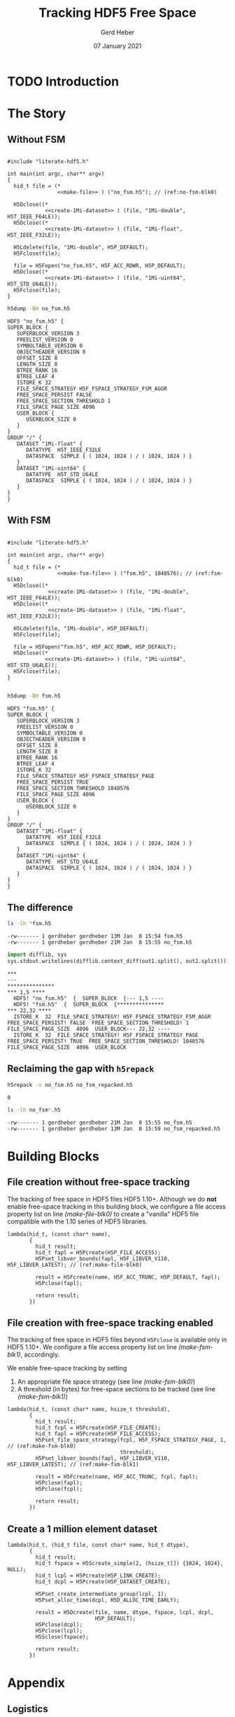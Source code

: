 #+TITLE: Tracking HDF5 Free Space
#+AUTHOR: Gerd Heber
#+EMAIL: gheber@hdfgroup.org
#+DATE: 07 January 2021
#+STARTUP: overview

#+LATEX_COMPILER: xelatex
#+LATEX_CLASS: article
#+LATEX_CLASS_OPTIONS: [a4paper, 12pt]
#+LATEX_HEADER: \usepackage[a4paper,top=1cm,bottom=1cm,left=1cm,right=1cm]{geometry}

#+PROPERTY: header-args :eval never-export


* TODO Introduction

* The Story

** Without FSM

#+headers: :flags "-I./src" :libs -lhdf5 :exports both :results silent
#+begin_src C -r -n :tangle src/fsm0.c :noweb no-export

#include "literate-hdf5.h"

int main(int argc, char** argv)
{
  hid_t file = (*
                <<make-file>> ) ("no_fsm.h5"); // (ref:no-fsm-blk0)

  H5Dclose((*
            <<create-1Mi-dataset>> ) (file, "1Mi-double", H5T_IEEE_F64LE));
  H5Dclose((*
            <<create-1Mi-dataset>> ) (file, "1Mi-float", H5T_IEEE_F32LE));

  H5Ldelete(file, "1Mi-double", H5P_DEFAULT);
  H5Fclose(file);

  file = H5Fopen("no_fsm.h5", H5F_ACC_RDWR, H5P_DEFAULT);
  H5Dclose((*
            <<create-1Mi-dataset>> ) (file, "1Mi-uint64", H5T_STD_U64LE));
  H5Fclose(file);
}
#+end_src

#+NAME: no-fsm
#+begin_src sh :results output :exports both
h5dump -BH no_fsm.h5
#+end_src

#+RESULTS: no-fsm
#+begin_example
HDF5 "no_fsm.h5" {
SUPER_BLOCK {
   SUPERBLOCK_VERSION 3
   FREELIST_VERSION 0
   SYMBOLTABLE_VERSION 0
   OBJECTHEADER_VERSION 0
   OFFSET_SIZE 8
   LENGTH_SIZE 8
   BTREE_RANK 16
   BTREE_LEAF 4
   ISTORE_K 32
   FILE_SPACE_STRATEGY H5F_FSPACE_STRATEGY_FSM_AGGR
   FREE_SPACE_PERSIST FALSE
   FREE_SPACE_SECTION_THRESHOLD 1
   FILE_SPACE_PAGE_SIZE 4096
   USER_BLOCK {
      USERBLOCK_SIZE 0
   }
}
GROUP "/" {
   DATASET "1Mi-float" {
      DATATYPE  H5T_IEEE_F32LE
      DATASPACE  SIMPLE { ( 1024, 1024 ) / ( 1024, 1024 ) }
   }
   DATASET "1Mi-uint64" {
      DATATYPE  H5T_STD_U64LE
      DATASPACE  SIMPLE { ( 1024, 1024 ) / ( 1024, 1024 ) }
   }
}
}
#+end_example

** With FSM

#+headers: :flags "-I./src"  :libs -lhdf5 :exports both :results silent
#+begin_src C -r -n :tangle src/fsm1.c :noweb no-export

#include "literate-hdf5.h"

int main(int argc, char** argv)
{
  hid_t file = (*
                <<make-fsm-file>> ) ("fsm.h5", 1048576); // (ref:fsm-blk0)
  H5Dclose((*
             <<create-1Mi-dataset>> ) (file, "1Mi-double", H5T_IEEE_F64LE));
  H5Dclose((*
             <<create-1Mi-dataset>> ) (file, "1Mi-float", H5T_IEEE_F32LE));

  H5Ldelete(file, "1Mi-double", H5P_DEFAULT);
  H5Fclose(file);

  file = H5Fopen("fsm.h5", H5F_ACC_RDWR, H5P_DEFAULT);
  H5Dclose((*
            <<create-1Mi-dataset>> ) (file, "1Mi-uint64", H5T_STD_U64LE));
  H5Fclose(file);
}

#+end_src

#+NAME: fsm
#+begin_src sh :results output :exports both
h5dump -BH fsm.h5
#+end_src

#+RESULTS: fsm
#+begin_example
HDF5 "fsm.h5" {
SUPER_BLOCK {
   SUPERBLOCK_VERSION 3
   FREELIST_VERSION 0
   SYMBOLTABLE_VERSION 0
   OBJECTHEADER_VERSION 0
   OFFSET_SIZE 8
   LENGTH_SIZE 8
   BTREE_RANK 16
   BTREE_LEAF 4
   ISTORE_K 32
   FILE_SPACE_STRATEGY H5F_FSPACE_STRATEGY_PAGE
   FREE_SPACE_PERSIST TRUE
   FREE_SPACE_SECTION_THRESHOLD 1048576
   FILE_SPACE_PAGE_SIZE 4096
   USER_BLOCK {
      USERBLOCK_SIZE 0
   }
}
GROUP "/" {
   DATASET "1Mi-float" {
      DATATYPE  H5T_IEEE_F32LE
      DATASPACE  SIMPLE { ( 1024, 1024 ) / ( 1024, 1024 ) }
   }
   DATASET "1Mi-uint64" {
      DATATYPE  H5T_STD_U64LE
      DATASPACE  SIMPLE { ( 1024, 1024 ) / ( 1024, 1024 ) }
   }
}
}
#+end_example

** The difference

#+begin_src sh :results output :exports both
ls -lh *fsm.h5
#+end_src

#+RESULTS:
: -rw------- 1 gerdheber gerdheber 13M Jan  8 15:54 fsm.h5
: -rw------- 1 gerdheber gerdheber 21M Jan  8 15:55 no_fsm.h5

#+begin_src python :var out1=no-fsm out2=fsm :results panel output :exports both
import difflib, sys
sys.stdout.writelines(difflib.context_diff(out1.split(), out2.split()))
#+end_src

#+RESULTS:
: ***
: ---
: ***************
: *** 1,5 ****
:   HDF5! "no_fsm.h5"  {  SUPER_BLOCK  {--- 1,5 ----
:   HDF5! "fsm.h5"  {  SUPER_BLOCK  {***************
: *** 22,32 ****
:   ISTORE_K  32  FILE_SPACE_STRATEGY! H5F_FSPACE_STRATEGY_FSM_AGGR  FREE_SPACE_PERSIST! FALSE  FREE_SPACE_SECTION_THRESHOLD! 1  FILE_SPACE_PAGE_SIZE  4096  USER_BLOCK--- 22,32 ----
:   ISTORE_K  32  FILE_SPACE_STRATEGY! H5F_FSPACE_STRATEGY_PAGE  FREE_SPACE_PERSIST! TRUE  FREE_SPACE_SECTION_THRESHOLD! 1048576  FILE_SPACE_PAGE_SIZE  4096  USER_BLOCK

** Reclaiming the gap with =h5repack=

#+begin_src sh :results value :exports both
h5repack -v no_fsm.h5 no_fsm_repacked.h5
#+end_src

#+RESULTS:
: 0

#+begin_src sh :results output :exports both
ls -lh no_fsm*.h5
#+end_src

#+RESULTS:
: -rw------- 1 gerdheber gerdheber 21M Jan  8 15:55 no_fsm.h5
: -rw------- 1 gerdheber gerdheber 13M Jan  8 15:59 no_fsm_repacked.h5

* Building Blocks

** File creation without free-space tracking

The tracking of free space in HDF5 files HDF5 1.10+. Although we do *not* enable
free-space tracking in this building block, we configure a file access property
list on line [[(make-file-blk0)]] to create a "vanilla" HDF5 file compatible with
the 1.10 series of HDF5 libraries.

#+begin_src C -r -n :noweb-ref make-file
lambda(hid_t, (const char* name),
       {
         hid_t result;
         hid_t fapl = H5Pcreate(H5P_FILE_ACCESS);
         H5Pset_libver_bounds(fapl, H5F_LIBVER_V110, H5F_LIBVER_LATEST); // (ref:make-file-blk0)

         result = H5Fcreate(name, H5F_ACC_TRUNC, H5P_DEFAULT, fapl);
         H5Pclose(fapl);

         return result;
       })
#+end_src

** File creation with free-space tracking enabled

The tracking of free space in HDF5 files beyond ~H5Fclose~ is available only in
HDF5 1.10+.  We configure a file access property list on line [[(make-fsm-blk1)]],
accordingly.

We enable free-space tracking by setting
1. An appropriate file space strategy (see line [[(make-fsm-blk0)]])
2. A threshold (in bytes) for free-space sections to be tracked (see line
   [[(make-fsm-blk1)]])

#+begin_src C -r -n :noweb-ref make-fsm-file
lambda(hid_t, (const char* name, hsize_t threshold),
       {
         hid_t result;
         hid_t fcpl = H5Pcreate(H5P_FILE_CREATE);
         hid_t fapl = H5Pcreate(H5P_FILE_ACCESS);
         H5Pset_file_space_strategy(fcpl, H5F_FSPACE_STRATEGY_PAGE, 1, // (ref:make-fsm-blk0)
                                    threshold);
         H5Pset_libver_bounds(fapl, H5F_LIBVER_V110, H5F_LIBVER_LATEST); // (ref:make-fsm-blk1)

         result = H5Fcreate(name, H5F_ACC_TRUNC, fcpl, fapl);
         H5Pclose(fapl);
         H5Pclose(fcpl);

         return result;
       })
#+end_src

** Create a 1 million element dataset

#+begin_src C -r -n :noweb-ref create-1Mi-dataset
lambda(hid_t, (hid_t file, const char* name, hid_t dtype),
       {
         hid_t result;
         hid_t fspace = H5Screate_simple(2, (hsize_t[]) {1024, 1024}, NULL);
         hid_t lcpl = H5Pcreate(H5P_LINK_CREATE);
         hid_t dcpl = H5Pcreate(H5P_DATASET_CREATE);

         H5Pset_create_intermediate_group(lcpl, 1);
         H5Pset_alloc_time(dcpl, H5D_ALLOC_TIME_EARLY);

         result = H5Dcreate(file, name, dtype, fspace, lcpl, dcpl,
                            H5P_DEFAULT);
         H5Pclose(dcpl);
         H5Pclose(lcpl);
         H5Sclose(fspace);

         return result;
       })
#+end_src

* Appendix

** Logistics

There are several ways to run the examples contained in this document.

1. [[https://www.gnu.org/software/emacs/][Emacs]] users can execute the code blocks containing =main= functions directly
   via =C-c C-c,= provided the HDF5 library is in their =LD_LIBRARY_PATH= and [[https://gcc.gnu.org/][GCC]]
   knows where to find the HDF5 header files and library. If the =h5cc= compiler
   wrapper is in your =PATH=, execute the following block:

   #+begin_src emacs-lisp :results silent

   (setq org-babel-C-compiler "h5cc --std=gnu99 ")

   #+end_src

   Otherwise, you have to be more specfic. For example:

   #+begin_src emacs-lisp :results silent

   (setq org-babel-C-compiler
         (concat "gcc --std=gnu99 "
                 "-I/home/gerdheber/.local/include "
                 "-L/home/gerdheber/.local/lib "))

   #+end_src

   With a parallel build of HDF5, use this:

   #+begin_src emacs-lisp :results silent

   (setq org-babel-C-compiler "HDF5_CC=mpicc h5cc --std=gnu99 ")

   #+end_src

   and link against the MPI library.

2. The examples' source code can be obtained by "tangling" the org file via =C-c
   C-v t= from Emacs or from the command line by running

   #+begin_example

   emacs --batch --eval "(require 'org)" \
         --eval '(org-babel-tangle-file "fsm.org")'

   #+end_example

   The code can then be compiled with =gcc --std=gnu99 ...= and the appropriate
   include and library paths for HDF5.

** Versions
This document was tested with the following software versions:

#+begin_src emacs-lisp :exports both

(princ (concat
        (format "Emacs version: %s\n"
                (emacs-version))
        (format "org version: %s\n"
                (org-version))))

#+end_src

#+RESULTS:
: Emacs version: GNU Emacs 27.1.90 (build 1, x86_64-pc-linux-gnu, GTK+ Version 3.24.5)
:  of 2020-12-31
: org version: 9.4.4

#+begin_src sh :exports both :results output

gcc --version

#+end_src

#+RESULTS:
: gcc (Debian 8.3.0-6) 8.3.0
: Copyright (C) 2018 Free Software Foundation, Inc.
: This is free software; see the source for copying conditions.  There is NO
: warranty; not even for MERCHANTABILITY or FITNESS FOR A PARTICULAR PURPOSE.
:

# Local Variables:
# org-coderef-label-format: "// (ref:%s)"
# End:
